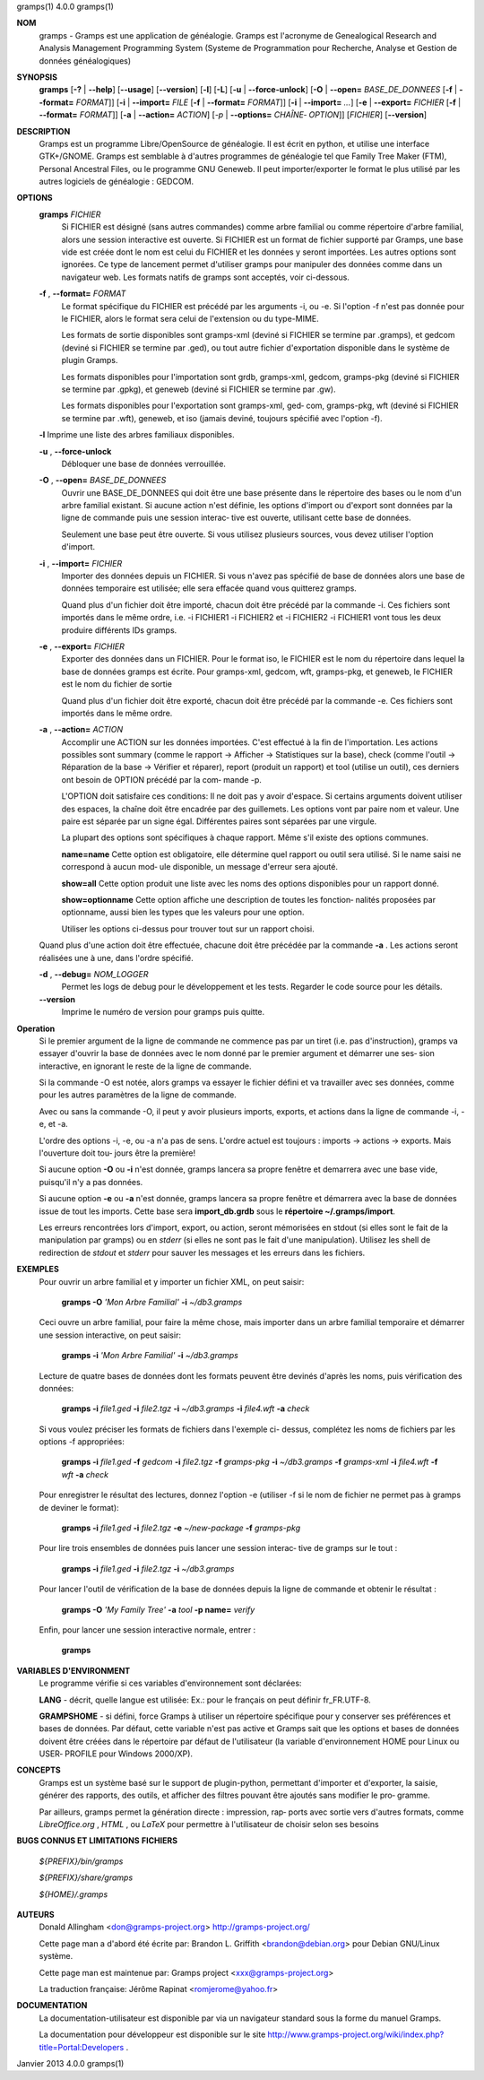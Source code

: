 gramps(1)			     4.0.0			     gramps(1)



**NOM**
       gramps	-  Gramps  est	une  application  de  généalogie.  Gramps  est
       l'acronyme de Genealogical Research and Analysis Management Programming
       System  (Systeme de Programmation pour Recherche, Analyse et Gestion de
       données généalogiques)


**SYNOPSIS**
       **gramps** [**-?** | **--help**] [**--usage**] [**--version**]
       [**-l**] [**-L**] [**-u** | **--force-unlock**] [**-O** | **--open=** *BASE_DE_DONNEES*
       [**-f** | **--format=** *FORMAT*]] [**-i** | **--import=** *FILE*
       [**-f** | **--format=** *FORMAT*]] [**-i** | **--import=** *...*]
       [**-e** | **--export=** *FICHIER* [**-f** | **--format=** *FORMAT*]]
       [**-a** | **--action=** *ACTION*] [*-p* | **--options=** *CHAÎNE‐
       OPTION*]] [*FICHIER*] [**--version**]


**DESCRIPTION**
       Gramps est un programme Libre/OpenSource de généalogie. Il est écrit en
       python,	et  utilise  une interface GTK+/GNOME.	Gramps est semblable à
       d'autres programmes de généalogie tel  que  Family  Tree  Maker	(FTM),
       Personal  Ancestral  Files,  ou	le  programme  GNU  Geneweb.   Il peut
       importer/exporter le format le plus utilisé par les autres logiciels de
       généalogie : GEDCOM.


**OPTIONS**
       **gramps** *FICHIER*
	      Si  FICHIER  est	désigné  (sans	autres	commandes) comme arbre
	      familial ou comme répertoire d'arbre familial, alors une session
	      interactive  est	ouverte.  Si  FICHIER est un format de fichier
	      supporté par Gramps, une base vide est créée  dont  le  nom  est
	      celui  du  FICHIER et les données y seront importées. Les autres
	      options sont ignorées. Ce type de  lancement  permet  d'utiliser
	      gramps  pour manipuler des données comme dans un navigateur web.
	      Les formats natifs de gramps sont acceptés, voir ci-dessous.


       **-f** , **--format=** *FORMAT*
	      Le format spécifique du FICHIER est précédé  par	les  arguments
	      -i,  ou  -e.  Si	l'option  -f n'est pas donnée pour le FICHIER,
	      alors le format sera celui de l'extension ou du type-MIME.

	      Les formats de sortie disponibles  sont  gramps-xml  (deviné  si
	      FICHIER se termine par .gramps), et gedcom (deviné si FICHIER se
	      termine  par  .ged),  ou	tout   autre   fichier	 d'exportation
	      disponible dans le système de plugin Gramps.

	      Les   formats   disponibles   pour   l'importation   sont  grdb,
	      gramps-xml, gedcom, gramps-pkg (deviné si FICHIER se termine par
	      .gpkg), et geneweb (deviné si FICHIER se termine par .gw).

	      Les formats disponibles pour l'exportation sont gramps-xml, ged‐
	      com, gramps-pkg, wft (deviné si FICHIER se  termine  par	.wft),
	      geneweb,	et iso (jamais deviné, toujours spécifié avec l'option
	      -f).


       **-l**     Imprime une liste des arbres familiaux disponibles.


       **-u** , **--force-unlock**
	      Débloquer une base de données verrouillée.


       **-O** , **--open=** *BASE_DE_DONNEES*
	      Ouvrir une BASE_DE_DONNEES qui doit être une base présente  dans
	      le  répertoire des bases ou le nom d'un arbre familial existant.
	      Si aucune action n'est définie, les options d'import ou d'export
	      sont  données par la ligne de commande puis une session interac‐
	      tive est ouverte, utilisant cette base de données.

	      Seulement une base peut être ouverte. Si vous utilisez plusieurs
	      sources, vous devez utiliser l'option d'import.


       **-i** , **--import=** *FICHIER*
	      Importer	des  données  depuis  un  FICHIER.  Si vous n'avez pas
	      spécifié de base de données alors une base de données temporaire
	      est utilisée; elle sera effacée quand vous quitterez gramps.

	      Quand  plus  d'un  fichier  doit	être importé, chacun doit être
	      précédé par la commande -i. Ces fichiers sont importés  dans  le
	      même  ordre,  i.e.  -i  FICHIER1	-i  FICHIER2 et -i FICHIER2 -i
	      FICHIER1 vont tous les deux produire différents IDs gramps.


       **-e** , **--export=** *FICHIER*
	      Exporter des données dans un FICHIER. Pour  le  format  iso,  le
	      FICHIER  est le nom du répertoire dans lequel la base de données
	      gramps est écrite.  Pour gramps-xml, gedcom, wft, gramps-pkg, et
	      geneweb, le FICHIER est le nom du fichier de sortie

	      Quand plus d'un fichier doit être exporté, chacun doit être
	      précédé par la commande -e. Ces fichiers sont importés  dans  le
	      même ordre.


       **-a** , **--action=** *ACTION*
	      Accomplir une ACTION sur les données importées. C'est effectué à
	      la fin de l'importation.	Les  actions  possibles  sont  summary
	      (comme  le  rapport  ->  Afficher  -> Statistiques sur la base),
	      check (comme l'outil -> Réparation de la	base  ->  Vérifier  et
	      réparer),  report  (produit  un  rapport)  et  tool  (utilise un
	      outil), ces derniers ont besoin de OPTION précédé  par  la  com‐
	      mande -p.

	      L'OPTION doit satisfaire ces conditions:
	      Il  ne doit pas y avoir d'espace.  Si certains arguments doivent
	      utiliser des espaces, la	chaîne	doit  être  encadrée  par  des
	      guillemets.   Les  options  vont	par  paire nom et valeur.  Une
	      paire est séparée par un signe égal.   Différentes  paires  sont
	      séparées par une virgule.

	      La  plupart  des options sont spécifiques à chaque rapport. Même
	      s'il existe des options communes.

	      **name=name**
	      Cette option est obligatoire, elle  détermine  quel  rapport  ou
	      outil  sera utilisé. Si le name saisi ne correspond à aucun mod‐
	      ule disponible, un message d'erreur sera ajouté.

	      **show=all**
	      Cette option  produit  une  liste  avec  les  noms  des  options
	      disponibles pour un rapport donné.

	      **show=optionname**
	      Cette  option  affiche  une  description de toutes les fonction‐
	      nalités proposées par optionname, aussi bien les types  que  les
	      valeurs pour une option.

	      Utiliser	les options ci-dessus pour trouver tout sur un rapport
	      choisi.


       Quand plus d'une action doit être effectuée, chacune doit être précédée
       par la commande **-a** . Les actions seront réalisées une à une, dans
       l'ordre spécifié.


       **-d** , **--debug=** *NOM_LOGGER*
	      Permet les logs de debug pour le	développement  et  les	tests.
	      Regarder le code source pour les détails.

       **--version**
	      Imprime le numéro de version pour gramps puis quitte.




**Operation**
       Si  le  premier argument de la ligne de commande ne commence pas par un
       tiret (i.e. pas d'instruction), gramps va essayer d'ouvrir la  base  de
       données	avec le nom donné par le premier argument et démarrer une ses‐
       sion interactive, en ignorant le reste de la ligne de commande.


       Si la commande -O est notée, alors gramps va essayer le fichier	défini
       et  va travailler avec ses données, comme pour les autres paramètres de
       la ligne de commande.


       Avec ou sans la	commande  -O,  il  peut  y  avoir  plusieurs  imports,
       exports, et actions dans la ligne de commande -i, -e, et -a.


       L'ordre	des  options -i, -e, ou -a n'a pas de sens. L'ordre actuel est
       toujours : imports -> actions -> exports. Mais  l'ouverture  doit  tou‐
       jours être la première!


       Si aucune option **-O** ou **-i** n'est donnée, gramps lancera sa propre
       fenêtre et demarrera avec une base vide, puisqu'il n'y a pas données.


       Si aucune option **-e** ou **-a** n'est donnée, gramps lancera sa propre
       fenêtre et démarrera avec la base de données issue de tout les imports.
       Cette base sera **import_db.grdb** sous le **répertoire ~/.gramps/import**.


       Les erreurs  rencontrées  lors  d'import,  export,  ou  action,	seront
       mémorisées  en  stdout  (si  elles  sont le fait de la manipulation par
       gramps) ou en *stderr* (si elles ne sont pas le fait d'une manipulation).
       Utilisez les shell de redirection de *stdout* et *stderr* pour sauver  
       les messages et les erreurs dans les fichiers.


**EXEMPLES**
       Pour ouvrir un arbre familial et y importer un  fichier	XML,  on  peut
       saisir:
       
	      **gramps -O** *'Mon Arbre Familial'* **-i** *~/db3.gramps*

       Ceci  ouvre  un	arbre familial, pour faire la même chose, mais importer
       dans un arbre familial temporaire et démarrer une session  interactive,
       on peut saisir:
       
	      **gramps -i** *'Mon Arbre Familial'* **-i** *~/db3.gramps*

       Lecture	de  quatre  bases  de  données	dont  les formats peuvent être
       devinés d'après les noms, puis vérification des données:
       
          **gramps -i** *file1.ged* **-i** *file2.tgz* **-i** *~/db3.gramps* 
          **-i** *file4.wft* **-a** *check*
          
       Si  vous  voulez  préciser  les	formats de fichiers dans l'exemple ci-
       dessus, complétez les noms de fichiers par les options -f appropriées:
       
          **gramps -i** *file1.ged* **-f** *gedcom* **-i** *file2.tgz* **-f** 
          *gramps-pkg* **-i** *~/db3.gramps* **-f** *gramps-xml* **-i** *file4.wft*
          **-f** *wft* **-a** *check*
          
       Pour   enregistrer  le  résultat  des  lectures,  donnez  l'option   -e
       (utiliser -f si le nom de fichier ne permet pas à gramps de deviner  le
       format):
       
          **gramps -i** *file1.ged* **-i** *file2.tgz* **-e** *~/new-package*
          **-f** *gramps-pkg*
          
       Pour lire trois ensembles de données puis lancer une session interac‐
       tive de gramps sur le tout :
       
	      **gramps -i** *file1.ged* **-i** *file2.tgz* **-i** *~/db3.gramps*

       Pour lancer l'outil de vérification de la base  de  données  depuis  la
       ligne de commande et obtenir le résultat :
       
	      **gramps -O** *'My Family Tree'* **-a** *tool* **-p name=** *verify*

       Enfin, pour lancer une session interactive normale, entrer : 
       
          **gramps**


**VARIABLES D'ENVIRONMENT**
       Le programme vérifie si ces variables d'environnement sont déclarées:

       **LANG**  -	décrit,  quelle  langue est utilisée: Ex.: pour le français on
       peut définir fr_FR.UTF-8.

       **GRAMPSHOME**  -  si  défini,  force  Gramps  à  utiliser  un   répertoire
       spécifique  pour  y  conserver ses préférences et bases de données. Par
       défaut, cette variable n'est pas active et Gramps sait que les  options
       et  bases  de données doivent être créées dans le répertoire par défaut
       de l'utilisateur (la variable d'environnement HOME pour Linux ou  USER‐
       PROFILE pour Windows 2000/XP).


**CONCEPTS**
       Gramps  est un système basé sur le support de plugin-python, permettant
       d'importer et d'exporter, la saisie, générer des rapports, des  outils,
       et  afficher  des  filtres  pouvant  être ajoutés sans modifier le pro‐
       gramme.

       Par ailleurs, gramps permet la génération directe : impression, rap‐
       ports avec sortie vers d'autres formats, comme *LibreOffice.org* ,
       *HTML* , ou *LaTeX* pour permettre à	l'utilisateur de choisir selon ses
       besoins


**BUGS CONNUS ET LIMITATIONS**
**FICHIERS**

       *${PREFIX}/bin/gramps*
       
       *${PREFIX}/share/gramps*
       
       *${HOME}/.gramps*


**AUTEURS**
       Donald Allingham <don@gramps-project.org>
       http://gramps-project.org/

       Cette page man a d'abord été écrite par:
       Brandon L. Griffith <brandon@debian.org>
       pour Debian GNU/Linux système.

       Cette page man est maintenue par:
       Gramps project <xxx@gramps-project.org>

       La traduction française:
       Jérôme Rapinat <romjerome@yahoo.fr>


**DOCUMENTATION**
       La documentation-utilisateur est disponible par via un navigateur
       standard sous la forme du manuel Gramps.

       La  documentation  pour	développeur  est  disponible   sur   le   site
       http://www.gramps-project.org/wiki/index.php?title=Portal:Developers .



Janvier 2013			     4.0.0			     gramps(1)
